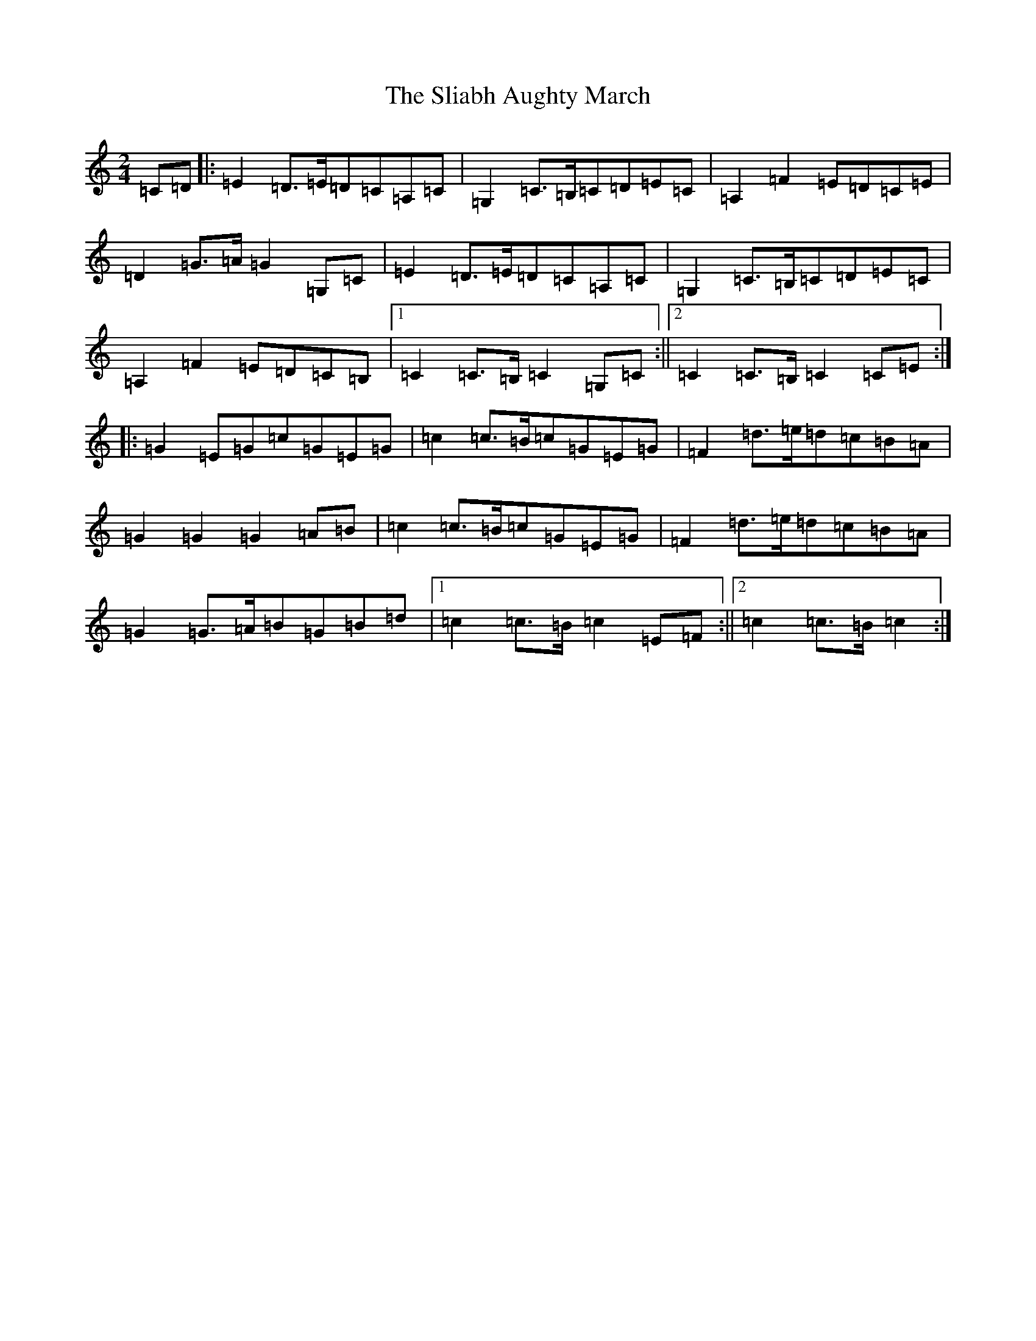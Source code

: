X: 19641
T: Sliabh Aughty March, The
S: https://thesession.org/tunes/3285#setting3285
R: polka
M:2/4
L:1/8
K: C Major
=C=D|:=E2=D>=E=D=C=A,=C|=G,2=C>=B,=C=D=E=C|=A,2=F2=E=D=C=E|=D2=G>=A=G2=G,=C|=E2=D>=E=D=C=A,=C|=G,2=C>=B,=C=D=E=C|=A,2=F2=E=D=C=B,|1=C2=C>=B,=C2=G,=C:||2=C2=C>=B,=C2=C=E:||:=G2=E=G=c=G=E=G|=c2=c>=B=c=G=E=G|=F2=d>=e=d=c=B=A|=G2=G2=G2=A=B|=c2=c>=B=c=G=E=G|=F2=d>=e=d=c=B=A|=G2=G>=A=B=G=B=d|1=c2=c>=B=c2=E=F:||2=c2=c>=B=c2:|